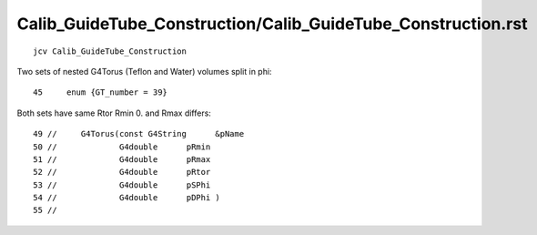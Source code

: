 Calib_GuideTube_Construction/Calib_GuideTube_Construction.rst
================================================================

::

     jcv Calib_GuideTube_Construction


Two sets of nested G4Torus (Teflon and Water) volumes split in phi::

    45     enum {GT_number = 39}


Both sets have same Rtor Rmin 0. and Rmax differs::

     49 //     G4Torus(const G4String      &pName
     50 //             G4double      pRmin
     51 //             G4double      pRmax
     52 //             G4double      pRtor
     53 //             G4double      pSPhi
     54 //             G4double      pDPhi )
     55 //


